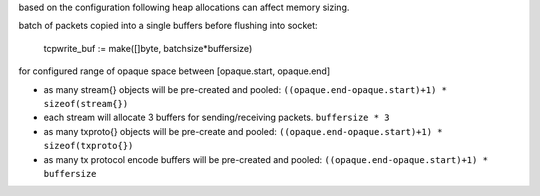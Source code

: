 based on the configuration following heap allocations can affect memory
sizing.

batch of packets copied into a single buffers before flushing into socket:

    tcpwrite_buf := make([]byte, batchsize*buffersize)

for configured range of opaque space between [opaque.start, opaque.end]

* as many stream{} objects will be pre-created and pooled:
  ``((opaque.end-opaque.start)+1) * sizeof(stream{})``
* each stream will allocate 3 buffers for sending/receiving packets.
  ``buffersize * 3``
* as many txproto{} objects will be pre-create and pooled:
  ``((opaque.end-opaque.start)+1) * sizeof(txproto{})``
* as many tx protocol encode buffers will be pre-created and pooled:
  ``((opaque.end-opaque.start)+1) * buffersize``
